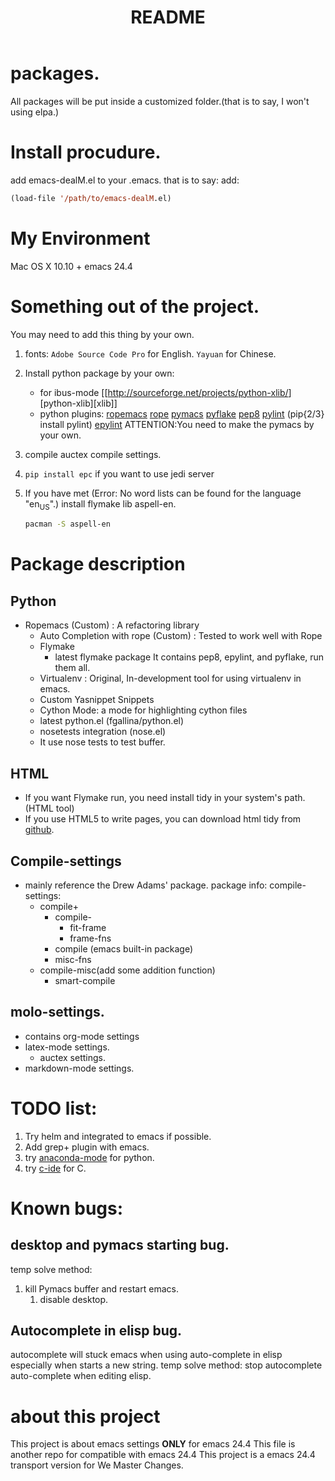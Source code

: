 # -*- mode: org -*-
# Last modified: <2015-09-15 18:04:35 Tuesday by wongrichard>
#+STARTUP: showall
#+TITLE:   README

* packages.
  All packages will be put inside a customized folder.(that is to say, I
  won't using elpa.)

* Install procudure.
  add emacs-dealM.el to your .emacs. that is to say:
  add:

  #+begin_src emacs-lisp :tangle yes
  (load-file '/path/to/emacs-dealM.el)
  #+end_src

* My Environment
  Mac OS X 10.10 + emacs 24.4

* Something out of the project.
  You may need to add this thing by your own.
  1. fonts:
     =Adobe Source Code Pro= for English.
     =Yayuan= for Chinese.
  2. Install python package by your own:
     - for ibus-mode
       [[http://sourceforge.net/projects/python-xlib/][python-xlib][xlib]]
     - python plugins:
       [[][ropemacs]]
       [[][rope]]
       [[][pymacs]]
       [[][pyflake]]
       [[][pep8]]
       [[][pylint]] (pip{2/3} install pylint)
       [[][epylint]]
       ATTENTION:You need to make the pymacs by your own.
  3. compile auctex compile settings.
  4. =pip install epc= if you want to use jedi server
  5. If you have met (Error: No word lists can be found for the language "en_US".)
     install flymake lib aspell-en.
     #+begin_src bash :tangle yes
     pacman -S aspell-en
     #+end_src

* Package description

** Python
   - Ropemacs (Custom) : A refactoring library
     - Auto Completion with rope (Custom) : Tested to work well with Rope
     - Flymake
       - latest flymake package
         It contains pep8, epylint, and pyflake, run them all.
     - Virtualenv : Original, In-development tool for using virtualenv in
       emacs.
     - Custom Yasnippet Snippets
     - Cython Mode: a mode for highlighting cython files
     - latest python.el (fgallina/python.el)
     - nosetests integration (nose.el)
     - It use nose tests to test buffer.

** HTML
   - If you want Flymake run, you need install tidy in your system's path.(HTML tool)
   - If you use HTML5 to write pages, you can download html tidy from [[https://github.com/w3c/tidy-html5/][github]].

** Compile-settings
   - mainly reference the Drew Adams' package.
     package info:
     compile-settings:
     + compile+
       * compile-
         - fit-frame
         - frame-fns
       * compile (emacs built-in package)
       * misc-fns
     + compile-misc(add some addition function)
       * smart-compile

** molo-settings.
   - contains org-mode settings
   - latex-mode settings.
     + auctex settings.
   - markdown-mode settings.


* TODO list:
  1. Try helm and
     integrated to emacs if possible.
  2. Add grep+ plugin with emacs.
  3. try [[https://github.com/proofit404/anaconda-mode][anaconda-mode]] for python.
  4. try [[http://tuhdo.github.io/c-ide.html][c-ide]] for C.

* Known bugs:
** desktop and pymacs starting bug.
   temp solve method:
   1. kill Pymacs buffer and restart emacs.
      2. disable desktop.

** Autocomplete in elisp bug.
   autocomplete will stuck emacs when using auto-complete in elisp
   especially when starts a new string.
   temp solve method:
   stop autocomplete auto-complete when editing elisp.

* about this project
  This project is about emacs settings *ONLY* for emacs 24.4
  This file is another repo for compatible with emacs 24.4
  This project is a emacs 24.4 transport version for We Master Changes.
